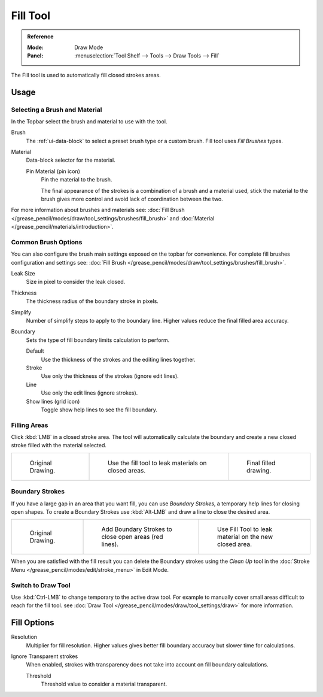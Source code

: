 .. _tool-grease-pencil-draw-fill:

*********
Fill Tool
*********

.. admonition:: Reference
   :class: refbox

   :Mode:      Draw Mode
   :Panel:     :menuselection:`Tool Shelf --> Tools --> Draw Tools --> Fill`

The Fill tool is used to automatically fill closed strokes areas.


Usage
=====

Selecting a Brush and Material
------------------------------

In the Topbar select the brush and material to use with the tool.

Brush
   The :ref:`ui-data-block` to select a preset brush type or a custom brush.
   Fill tool uses *Fill Brushes* types.

Material
   Data-block selector for the material.

   Pin Material (pin icon)
      Pin the material to the brush.

      The final appearance of the strokes is a combination of a brush and a material used,
      stick the material to the brush gives more control and avoid lack of coordination between the two.

For more information about brushes and materials see:
:doc:`Fill Brush </grease_pencil/modes/draw/tool_settings/brushes/fill_brush>`
and :doc:`Material </grease_pencil/materials/introduction>`.


Common Brush Options
--------------------

You can also configure the brush main settings exposed on the topbar for convenience.
For complete fill brushes configuration and settings
see: :doc:`Fill Brush </grease_pencil/modes/draw/tool_settings/brushes/fill_brush>`.

Leak Size
   Size in pixel to consider the leak closed.

Thickness
   The thickness radius of the boundary stroke in pixels.

Simplify
   Number of simplify steps to apply to the boundary line.
   Higher values reduce the final filled area accuracy.

Boundary
   Sets the type of fill boundary limits calculation to perform.

   Default
      Use the thickness of the strokes and the editing lines together.
   Stroke
      Use only the thickness of the strokes (ignore edit lines).
   Line
      Use only the edit lines (ignore strokes).
   Show lines (grid icon)
      Toggle show help lines to see the fill boundary.


Filling Areas
-------------

Click :kbd:`LMB` in a closed stroke area. The tool will automatically calculate
the boundary and create a new closed stroke filled with the material selected.

.. list-table::

   * - .. figure:: /images/grease-pencil_modes_draw_tools_fill_fill-01.png
          :width: 200px

          Original Drawing.

     - .. figure:: /images/grease-pencil_modes_draw_tools_fill_fill-02.png
          :width: 200px

          Use the fill tool to leak materials on closed areas.

     - .. figure:: /images/grease-pencil_modes_draw_tools_fill_fill-03.png
          :width: 200px

          Final filled drawing.


Boundary Strokes
----------------

If you have a large gap in an area that you want fill,
you can use *Boundary Strokes*, a temporary help lines for closing open shapes.
To create a Boundary Strokes use :kbd:`Alt-LMB` and draw a line to close the desired area.

.. list-table::

   * - .. figure:: /images/grease-pencil_modes_draw_tools_fill_boundary-strokes-01.png
          :width: 200px

          Original Drawing.

     - .. figure:: /images/grease-pencil_modes_draw_tools_fill_boundary-strokes-02.png
          :width: 200px

          Add Boundary Strokes to close open areas (red lines).

     - .. figure:: /images/grease-pencil_modes_draw_tools_fill_boundary-strokes-03.png
          :width: 200px

          Use Fill Tool to leak material on the new closed area.

When you are satisfied with the fill result you can delete the Boundary strokes using
the *Clean Up* tool in the :doc:`Stroke Menu </grease_pencil/modes/edit/stroke_menu>` in Edit Mode.


Switch to Draw Tool
-------------------

Use :kbd:`Ctrl-LMB` to change temporary to the active draw tool.
For example to manually cover small areas difficult to reach for the fill tool.
see :doc:`Draw Tool </grease_pencil/modes/draw/tool_settings/draw>` for more information.


Fill Options
============

Resolution
   Multiplier for fill resolution.
   Higher values gives better fill boundary accuracy but slower time for calculations.

Ignore Transparent strokes
   When enabled, strokes with transparency does not take into account on fill boundary calculations.

   Threshold
      Threshold value to consider a material transparent.
